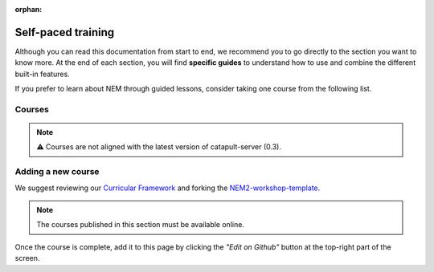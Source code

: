 :orphan:

###################
Self-paced training
###################

Although you can read this documentation from start to end, we recommend you to go directly to the section you want to know more. At the end of each section, you will find **specific guides** to understand how to use and combine the different built-in features.

If you prefer to learn about NEM through guided lessons, consider taking one course from the following list.

*******
Courses
*******

.. note:: ⚠️ Courses are not aligned with the latest version of catapult-server (0.3).

.. csv-table::
   :header: "Title", "Description", "Target", "Active contributors"
   :delim: ;

   `Getting started with NEM Catapult <https://craftain.com/courses/getting-started-with-nem-catapult/>`_ ;  Build a decentralized blockchain app using Catapult.; Developers (NEM novice); Craftain and NEM Foundation
   `Notarization of documents on NEM blockchain <https://nemtech.github.io/nem2-workshop-document-notarization/>`_ ; Learn how digital assets can be notarized in the blockchain.; Developers (NEM advanced beginner); NEM Foundation
   `NEM applied to supply chain <https://nemtech.github.io/nem2-workshop-nem-applied-to-supply-chain/>`_ ; Start developing a real use case step by step.; Developers (NEM competent); NEM Foundation

*******************
Adding a new course
*******************

We suggest reviewing our `Curricular Framework <https://nemtech.github.io/nem2-curricular-framework/>`_ and forking the `NEM2-workshop-template <https://github.com/nemtech/nem2-workshop-template>`_.

.. note:: The courses published in this section must be available online.

Once the course is complete, add it to this page by clicking the *"Edit on Github"* button at the top-right part of the screen.
